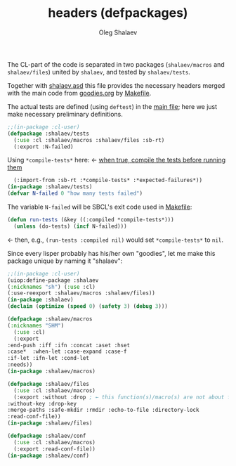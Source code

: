 #+TITLE: headers (defpackages)
#+AUTHOR: Oleg Shalaev
#+EMAIL:  oleg@chalaev.com

The CL-part of the code is separated in two packages (~shalaev/macros~ and ~shalaev/files~)
united by ~shalaev~, and tested by ~shalaev/tests~.

Together with [[file:shalaev.asd][shalaev.asd]] this file provides the necessary headers
merged with the main code from [[file:goodies.org][goodies.org]] by [[file:Makefile][Makefile]].

The actual tests are defined (using =deftest=) in the [[file:goodies.org][main file]];
here we just make necessary preliminary definitions.

#+BEGIN_SRC lisp :tangle generated/headers/tests.lisp
;;(in-package :cl-user)
(defpackage :shalaev/tests
  (:use :cl :shalaev/macros :shalaev/files :sb-rt)
  (:export :N-failed)
#+END_SRC
Using =*compile-tests*= here: ← [[https://github.com/pbing/sb-rt/blob/master/rt.lisp][when true, compile the tests before running them]]
#+BEGIN_SRC lisp :tangle generated/headers/tests.lisp
  (:import-from :sb-rt :*compile-tests* :*expected-failures*))
(in-package :shalaev/tests)
(defvar N-failed 0 "how many tests failed")
#+END_SRC

The variable =N-failed= will be SBCL's exit code used in [[file:Makefile][Makefile]]:
#+BEGIN_SRC lisp :tangle generated/headers/tests.lisp
(defun run-tests (&key ((:compiled *compile-tests*)))
  (unless (do-tests) (incf N-failed))) 
#+END_SRC
← then, e.g., =(run-tests :compiled nil)= would set =*compile-tests*= to =nil=.

Since every lisper probably has his/her own "goodies", let me make this package unique by naming it "shalaev":
#+BEGIN_SRC lisp :tangle generated/headers/shalaev.lisp
;;(in-package :cl-user)
(uiop:define-package :shalaev
(:nicknames "sh") (:use :cl)
(:use-reexport :shalaev/macros :shalaev/files))
(in-package :shalaev)
(declaim (optimize (speed 0) (safety 3) (debug 3)))
#+END_SRC

#+BEGIN_SRC lisp :tangle generated/headers/macros.lisp
(defpackage :shalaev/macros
(:nicknames "SHM")
  (:use :cl)
  (:export
:end-push :iff :ifn :concat :aset :hset
:case*  :when-let :case-expand :case-f
:if-let :ifn-let :cond-let
:needs))
(in-package :shalaev/macros)
#+END_SRC

#+BEGIN_SRC lisp :tangle generated/headers/files.lisp
(defpackage :shalaev/files
  (:use :cl :shalaev/macros)
  (:export :without :drop ; ← this function(s)/macro(s) are not about files; should I rename this whole packafe or create another one?
:without-key :drop-key
:merge-paths :safe-mkdir :rmdir :echo-to-file :directory-lock
:read-conf-file))
(in-package :shalaev/files)
#+END_SRC

#+BEGIN_SRC lisp :tangle generated/headers/conf.lisp
(defpackage :shalaev/conf
  (:use :cl :shalaev/macros)
  (:export :read-conf-file))
(in-package :shalaev/conf)
#+END_SRC
